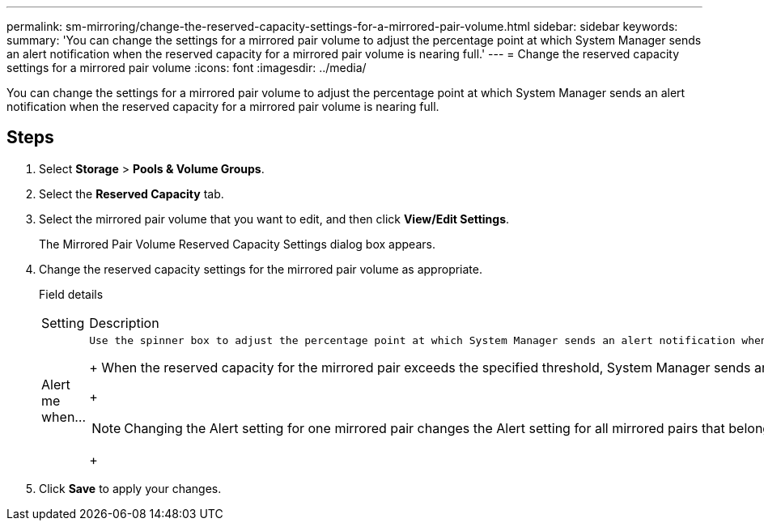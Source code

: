---
permalink: sm-mirroring/change-the-reserved-capacity-settings-for-a-mirrored-pair-volume.html
sidebar: sidebar
keywords: 
summary: 'You can change the settings for a mirrored pair volume to adjust the percentage point at which System Manager sends an alert notification when the reserved capacity for a mirrored pair volume is nearing full.'
---
= Change the reserved capacity settings for a mirrored pair volume
:icons: font
:imagesdir: ../media/

[.lead]
You can change the settings for a mirrored pair volume to adjust the percentage point at which System Manager sends an alert notification when the reserved capacity for a mirrored pair volume is nearing full.

== Steps

. Select *Storage* > *Pools & Volume Groups*.
. Select the *Reserved Capacity* tab.
. Select the mirrored pair volume that you want to edit, and then click *View/Edit Settings*.
+
The Mirrored Pair Volume Reserved Capacity Settings dialog box appears.

. Change the reserved capacity settings for the mirrored pair volume as appropriate.
+
Field details
+
|===
| Setting| Description
a|
Alert me when...
a|
    Use the spinner box to adjust the percentage point at which System Manager sends an alert notification when the reserved capacity for a mirrored pair is nearing full.
+
When the reserved capacity for the mirrored pair exceeds the specified threshold, System Manager sends an alert, allowing you time to increase reserved capacity.
+
[NOTE]
====
Changing the Alert setting for one mirrored pair changes the Alert setting for all mirrored pairs that belong to the same mirror consistency group.
====
+
|===

. Click *Save* to apply your changes.
